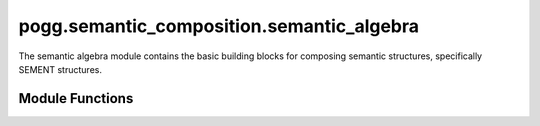 pogg.semantic_composition.semantic_algebra
=============================================

The semantic algebra module contains the basic building blocks for composing semantic structures, specifically SEMENT structures.


Module Functions
------------------
.. py:function:: _get_slots(ep)

        Get the slots contributed by a particular EP to send into a SEMENT.

        Parameters
        ^^^^^^^^^^^
        .. tabularcolumns:: p{0.132\linewidth}p{0.198\linewidth}p{0.330\linewidth}
        .. list-table::
            :name: get-slots-table
            :widths: 20, 10, 70
            :class: longtable
            :header-rows: 1
            :align: left
            :width: 90%

            * - Parameter
              - Type
              - Description
            * - ``ep``
              - ``delphin.MRS.EP``
              - EP (elementary predicate) object to get slots from

        Returns
        ^^^^^^^^
        .. tabularcolumns:: p{0.132\linewidth}p{0.198\linewidth}p{0.330\linewidth}
        .. list-table::
            :name: returns-table
            :widths: 40, 70
            :class: longtable
            :header-rows: 1
            :align: left
            :width: 90%

            * - Return Type
              - Description
            * - dict
              - dict of slots contributed by the EP


        .. dropdown-syntax:: Example usage

            Per the SEM-I, the EP (elementary predicate) for ``_give_v_1`` has up to three semantic arguments (the giver, the thing given, and who it is given to). Calling :py:func:`_get_slots` on this EP will result in the following dictionary:

            .. code::

                {
                    'give_v_1': {'ARG1': 'i1', 'ARG2': 'u2', 'ARG3': 'i3'}
                }



.. py:function:: create_base_SEMENT(pogg_config, predicate, intrinsic_variable_properties={})

        Make the base case SEMENT for a given predicate label, i.e. a SEMENT with only one EP in the RELS list before any composition has occurred.

        Parameters
        ^^^^^^^^^^^
        .. tabularcolumns:: p{0.132\linewidth}p{0.198\linewidth}p{0.330\linewidth}
        .. list-table::
            :name: create-base-SEMENT-parameter-table
            :widths: 20, 10, 10, 70
            :class: longtable
            :header-rows: 1
            :align: left
            :width: 90%

            * - Parameter
              - Type
              - Default
              - Description
            * - ``pogg_config``
              - ``POGGConfig``
              -
              - POGGConfig object that contains information about the SEMI and variable labeler
            * - ``predicate``
              - ``str``
              -
              - ERG predicate label
            * - ``intrinsic_variable_properties``
              - dict of ``str``:``str``
              - {}
              - optional dictionary of properties of the intrinsic variable, e.g. ``{'NUM': 'sg'}``

        Returns
        ^^^^^^^^
        .. tabularcolumns:: p{0.132\linewidth}p{0.198\linewidth}p{0.330\linewidth}
        .. list-table::
            :name: create-base-SEMENT-returns-table
            :widths: 40, 70
            :class: longtable
            :header-rows: 1
            :align: left
            :width: 90%

            * - Return Type
              - Description
            * - ``SEMENT``
              - newly created SEMENT with one EP in the RELS list


.. py:function:: create_CARG_SEMENT(pogg_config, predicate, carg_value, intrinsic_variable_properties={})

        Make a base case SEMENT for an EP with a CARG argument (e.g. ``named``, with a CARG value of *Liz*)

        Parameters
        ^^^^^^^^^^^
        .. tabularcolumns:: p{0.132\linewidth}p{0.198\linewidth}p{0.330\linewidth}
        .. list-table::
            :name: create-CARG-SEMENT-parameter-table
            :widths: 20, 10, 10, 70
            :class: longtable
            :header-rows: 1
            :align: left
            :width: 90%

            * - Parameter
              - Type
              - Default
              - Description
            * - ``pogg_config``
              - ``POGGConfig``
              -
              - POGGConfig object that contains information about the SEMI and variable labeler
            * - ``predicate``
              - ``str``
              -
              - ERG predicate label
            * - ``carg_value``
              - ``str``
              -
              - Value of the CARG slot, e.g. a proper name for the predicate ``named``
            * - ``intrinsic_variable_properties``
              - dict of ``str``:``str``
              - {}
              - optional dictionary of properties of the intrinsic variable, e.g. ``{'NUM': 'sg'}``

        Returns
        ^^^^^^^^
        .. tabularcolumns:: p{0.132\linewidth}p{0.198\linewidth}p{0.330\linewidth}
        .. list-table::
            :name: create-CARG-SEMENT-returns-table
            :widths: 40, 70
            :class: longtable
            :header-rows: 1
            :align: left
            :width: 90%

            * - Return Type
              - Description
            * - ``SEMENT``
              - newly created SEMENT with a single EP in the RELS list whose CARG value is filled by the provided argument

.. py:function:: op_non_scopal_argument_hook(functor, argument, slot_label)

        Perform non-scopal composition on two SEMENTs. The hook (i.e. the ``TOP`` and ``INDEX``) of the resulting SEMENT comes from the argument. Typically used when the functor is a modifier (e.g. *tasty cookie*)

        Parameters
        ^^^^^^^^^^^
        .. tabularcolumns:: p{0.132\linewidth}p{0.198\linewidth}p{0.330\linewidth}
        .. list-table::
            :name: op-non-scopal-arugment-hook-parameter-table
            :widths: 20, 10, 70
            :class: longtable
            :header-rows: 1
            :align: left
            :width: 90%

            * - Parameter
              - Type
              - Description
            * - ``functor``
              - ``SEMENT``
              - SEMENT serving as the semantic functor, i.e. the one with the slot being plugged
            * - ``argument``
              - ``SEMENT``
              - SEMENT serving as the semantic argument, i.e. the one plugging the slot
            * - ``slot_label``
              - ``str``
              - label for the semantic argument slot in the functor that the argument is plugging (e.g. ``ARG1``)

        Returns
        ^^^^^^^^
        .. tabularcolumns:: p{0.132\linewidth}p{0.198\linewidth}p{0.330\linewidth}
        .. list-table::
            :name: op-non-scopal-argument-hook-returns-table
            :widths: 40, 70
            :class: longtable
            :header-rows: 1
            :align: left
            :width: 90%

            * - Return Type
              - Description
            * - ``SEMENT``
              - newly created SEMENT resulting from composition


        .. dropdown-syntax:: Example usage

            Example of performing non-scopal composition with SEMENTs for *eat* and *a cookie*. Notice that the ``TOP`` and ``INDEX`` match those from the original *ate* sement.

            .. code::

                tasty = sem_algebra.create_base_SEMENT(pogg_config, "_tasty_a_1")
                cookie = sem_algebra.create_base_SEMENT(pogg_config, "_cookie_n_1")

                # print the original SEMENTs
                print(sementcodecs.encode(tasty, indent=True))
                print(sementcodecs.encode(cookie, indent=True))

                >>> [ TOP: h3
                      INDEX: e1
                      RELS: < [ _tasty_a_1 LBL: h3 ARG0: e1 ARG1: u2 ] >
                      SLOTS: < ARG1: u2 > ]
                >>> [ TOP: h5
                      INDEX: x4
                      RELS: < [ _cookie_n_1 LBL: h5 ARG0: x4 ] > ]

                # perform composition
                tasty_cookie = sem_algebra.op_non_scopal_argument_hook(tasty, cookie, "ARG1")

                # print result
                print(sementcodecs.encode(tasty_cookie, indent=True))

                >>> [ TOP: h5
                      INDEX: x4
                      RELS: < [ _tasty_a_1 LBL: h3 ARG0: e1 ARG1: u2 ]
                              [ _cookie_n_1 LBL: h5 ARG0: x4 ] >
                      EQS: < h3 eq h5 u2 eq x4 > ]


.. py:function:: op_non_scopal_functor_hook(functor, argument, slot_label)

        Perform non-scopal composition on two SEMENTs. The hook of the resulting SEMENT comes from the functor. Typically used when the argument is a complement (e.g. *give a cookie*) or preposition (*in the park*)


        Parameters
        ^^^^^^^^^^^
        .. tabularcolumns:: p{0.132\linewidth}p{0.198\linewidth}p{0.330\linewidth}
        .. list-table::
            :name: op-non-scopal-functor-hook-parameter-table
            :widths: 20, 10, 70
            :class: longtable
            :header-rows: 1
            :align: left
            :width: 90%

            * - Parameter
              - Type
              - Description
            * - ``functor``
              - ``SEMENT``
              - SEMENT serving as the semantic functor, i.e. the one with the slot being plugged
            * - ``argument``
              - ``SEMENT``
              - SEMENT serving as the semantic argument, i.e. the one plugging the slot
            * - ``slot_label``
              - ``str``
              - label for the semantic argument slot in the functor that the argument is plugging (e.g. ``ARG1``)

        Returns
        ^^^^^^^^
        .. tabularcolumns:: p{0.132\linewidth}p{0.198\linewidth}p{0.330\linewidth}
        .. list-table::
            :name: op-non-scopal-functor-hook-returns-table
            :widths: 40, 70
            :class: longtable
            :header-rows: 1
            :align: left
            :width: 90%

            * - Return Type
              - Description
            * - ``SEMENT``
              - newly created SEMENT resulting from composition


        .. dropdown-syntax:: Example usage

            Example of performing non-scopal composition with SEMENTs for *tasty* and *cookie*. Notice that the ``TOP`` and ``INDEX`` match those from the original *cookie* sement.

            .. code::

                eat = sem_algebra.create_base_SEMENT(pogg_config, "_eat_v_1")
                a = sem_algebra.create_base_SEMENT(pogg_config, "_a_q")
                cookie = sem_algebra.create_base_SEMENT(pogg_config, "_cookie_n_1")

                # compose "a cookie" because arguments of verbs must be quantified
                a_cookie = sem_algebra.op_scopal_quantifier(a, cookie)

                # print the original SEMENTs
                print(sementcodecs.encode(eat, indent=True))
                print(sementcodecs.encode(a_cookie, indent=True))

                >>> [ TOP: h4
                      INDEX: e1
                      RELS: < [ _eat_v_1 LBL: h4 ARG0: e1 ARG1: i2 ARG2: i3 ] >
                      SLOTS: < ARG1: i2 ARG2: i3 > ]
                >>> [ TOP: h9
                      INDEX: x5
                      RELS: < [ _a_q LBL: h8 ARG0: x5 RSTR: h6 BODY: h7 ]
                              [ _cookie_n_1 LBL: h11 ARG0: x10 ] >
                      HCONS: < h6 qeq h11 >
                      EQS: < x5 eq x10 >
                      SLOTS: < BODY: h7 > ]

                # perform composition
                # plug ARG2 since that's the slot associated with the object of the verb
                eat_a_cookie = sem_algebra.op_non_scopal_functor_hook(eat, a_cookie, "ARG2")

                # print result
                print(sementcodecs.encode(eat_a_cookie, indent=True))

                >>> [ TOP: h4
                      INDEX: e1
                      RELS: < [ _eat_v_1 LBL: h4 ARG0: e1 ARG1: i2 ARG2: i3 ]
                              [ _a_q LBL: h8 ARG0: x5 RSTR: h6 BODY: h7 ]
                              [ _cookie_n_1 LBL: h11 ARG0: x10 ] >
                      HCONS: < h6 qeq h11 >
                      EQS: < x5 eq x10 h4 eq h9 i3 eq x5 >
                      SLOTS: < ARG1: i2 > ]


.. py:function:: op_scopal_argument_index(functor, argument, slot_label)

        Perform scopal composition where the ``INDEX`` comes from the argument, but the ``TOP`` comes from the functor. Used when the argument is a scopal modifier (e.g. *probably sleeps*).

        Parameters
        ^^^^^^^^^^^
        .. tabularcolumns:: p{0.132\linewidth}p{0.198\linewidth}p{0.330\linewidth}
        .. list-table::
            :name: op-scopal-argument-index-parameter-table
            :widths: 20, 10, 70
            :class: longtable
            :header-rows: 1
            :align: left
            :width: 90%

            * - Parameter
              - Type
              - Description
            * - ``functor``
              - ``SEMENT``
              - SEMENT serving as the semantic functor, i.e. the one with the slot being plugged
            * - ``argument``
              - ``SEMENT``
              - SEMENT serving as the semantic argument, i.e. the one plugging the slot
            * - ``slot_label``
              - ``str``
              - label for the semantic argument slot in the functor that the argument is plugging (e.g. ``ARG1``)

        Returns
        ^^^^^^^^
        .. tabularcolumns:: p{0.132\linewidth}p{0.198\linewidth}p{0.330\linewidth}
        .. list-table::
            :name: op-scopal-argument-index-returns-table
            :widths: 40, 70
            :class: longtable
            :header-rows: 1
            :align: left
            :width: 90%

            * - Return Type
              - Description
            * - ``SEMENT``
              - newly created SEMENT resulting from composition

        .. dropdown-syntax:: Example usage

            Example of performing scopal composition with SEMENTs for *probably* and *sleeps*. Notice that the ``TOP`` comes from the original SEMENT for *probably*, while the ``INDEX`` comes from the original SEMENT for *sleeps*.

            .. code::

                probably = sem_algebra.create_base_SEMENT(pogg_config, "_probable_a_1")
                sleep = sem_algebra.create_base_SEMENT(pogg_config, "_sleep_v_1")

                # print the original SEMENTs
                print(sementcodecs.encode(probably, indent=True))
                print(sementcodecs.encode(sleep, indent=True))

                >>> [ TOP: h3
                      INDEX: i1
                      RELS: < [ _probable_a_1 LBL: h3 ARG0: i1 ARG1: u2 ] >
                      SLOTS: < ARG1: u2 > ]
                >>> [ TOP: h6
                      INDEX: e4
                      RELS: < [ _sleep_v_1 LBL: h6 ARG0: e4 ARG1: i5 ] >
                      SLOTS: < ARG1: i5 > ]

                # perform composition
                probably_sleeps = sem_algebra.op_scopal_argument_index(probably, sleep, "ARG1")

                # print result
                print(sementcodecs.encode(probably_sleeps, indent=True))

                >>> [ TOP: h3
                      INDEX: e4
                      RELS: < [ _probable_a_1 LBL: h3 ARG0: i1 ARG1: u2 ]
                              [ _sleep_v_1 LBL: h6 ARG0: e4 ARG1: i5 ] >
                      HCONS: < u2 qeq h6 > ]


.. py:function:: op_scopal_functor_index(functor, argument, slot_label)

        Perform scopal composition where the ``INDEX`` comes from the functor (as does the ``TOP``, but this is true for all versions of scopal composition). Used when the argument is a complement (e.g. "believes it's raining").

        Parameters
        ^^^^^^^^^^^
        .. tabularcolumns:: p{0.132\linewidth}p{0.198\linewidth}p{0.330\linewidth}
        .. list-table::
            :name: op-scopal-functor-index-parameter-table
            :widths: 20, 10, 70
            :class: longtable
            :header-rows: 1
            :align: left
            :width: 90%

            * - Parameter
              - Type
              - Description
            * - ``functor``
              - ``SEMENT``
              - SEMENT serving as the semantic functor, i.e. the one with the slot being plugged
            * - ``argument``
              - ``SEMENT``
              - SEMENT serving as the semantic argument, i.e. the one plugging the slot
            * - ``slot_label``
              - ``str``
              - label for the semantic argument slot in the functor that the argument is plugging (e.g. ``ARG1``)

        Returns
        ^^^^^^^^
        .. tabularcolumns:: p{0.132\linewidth}p{0.198\linewidth}p{0.330\linewidth}
        .. list-table::
            :name: op-scopal-functor-index-returns-table
            :widths: 40, 70
            :class: longtable
            :header-rows: 1
            :align: left
            :width: 90%

            * - Return Type
              - Description
            * - ``SEMENT``
              - newly created SEMENT resulting from composition

        .. dropdown-syntax:: Example usage

            Example of performing scopal composition with SEMENTs for *believe* and *the kitten snores*. Notice that both the ``TOP`` and ``INDEX`` come from the original SEMENT for *believe*.

            .. code::

                believe = sem_algebra.create_base_SEMENT(pogg_config, "_believe_v_1")
                the = sem_algebra.create_base_SEMENT(pogg_config, "_the_q")
                kitten = sem_algebra.create_base_SEMENT(pogg_config, "_kitten_n_1")
                snore = sem_algebra.create_base_SEMENT(pogg_config, "_snore_v_1")

                # compose "the kitten snores"
                the_kitten = sem_algebra.op_scopal_quantifier(the, kitten)
                the_kitten_snores = sem_algebra.op_non_scopal_functor_hook(snore, the_kitten, "ARG1")

                # print the SEMENTs before scopal composition
                print(sementcodecs.encode(believe, indent=True))
                print(sementcodecs.encode(the_kitten_snores, indent=True))

                >>> [ TOP: h5
                      INDEX: e1
                      RELS: < [ _believe_v_1 LBL: h5 ARG0: e1 ARG1: i2 ARG2: u3 ARG3: h4 ] >
                      SLOTS: < ARG1: i2 ARG2: u3 ARG3: h4 > ]
                >>> [ TOP: h15
                      INDEX: e13
                      RELS: < [ _snore_v_1 LBL: h15 ARG0: e13 ARG1: i14 ]
                              [ _the_q LBL: h9 ARG0: x6 RSTR: h7 BODY: h8 ]
                              [ _kitten_n_1 LBL: h12 ARG0: x11 ] >
                      HCONS: < h7 qeq h12 >
                      EQS: < x6 eq x11 h15 eq h10 i14 eq x6 > ]

                # perform composition
                believe_the_kitten_snores = sem_algebra.op_scopal_functor_index(believe, the_kitten_snores, "ARG2")

                # print result
                print(sementcodecs.encode(believe_the_kitten_snores, indent=True))

                >>> [ TOP: h5
                      INDEX: e1
                      RELS: < [ _believe_v_1 LBL: h5 ARG0: e1 ARG1: i2 ARG2: u3 ARG3: h4 ]
                              [ _snore_v_1 LBL: h15 ARG0: e13 ARG1: i14 ]
                              [ _the_q LBL: h9 ARG0: x6 RSTR: h7 BODY: h8 ]
                              [ _kitten_n_1 LBL: h12 ARG0: x11 ] >
                      HCONS: < h7 qeq h12 u3 qeq h15 >
                      EQS: < x6 eq x11 h15 eq h10 i14 eq x6 >
                      SLOTS: < ARG1: i2 ARG3: h4 > ]


.. py:function:: op_scopal_quantifier(functor, argument, slot_label)

        Perform scopal composition between a quantifier SEMENT and a quantified SEMENT (e.g. *the cookie*). This involves the plugging of two slots (``ARG0`` directly and ``RSTR`` with a qeq) thus warranting a separate function.

        Parameters
        ^^^^^^^^^^^
        .. tabularcolumns:: p{0.132\linewidth}p{0.198\linewidth}p{0.330\linewidth}
        .. list-table::
            :name: op-scopal-quantifier-parameter-table
            :widths: 20, 10, 70
            :class: longtable
            :header-rows: 1
            :align: left
            :width: 90%

            * - Parameter
              - Type
              - Description
            * - ``functor``
              - ``SEMENT``
              - SEMENT serving as the semantic functor, i.e. the quantifier
            * - ``argument``
              - ``SEMENT``
              - SEMENT serving as the semantic argument, i.e. the SEMENT being quantified

        Returns
        ^^^^^^^^
        .. tabularcolumns:: p{0.132\linewidth}p{0.198\linewidth}p{0.330\linewidth}
        .. list-table::
            :name: op-scopal-quantifier-returns-table
            :widths: 40, 70
            :class: longtable
            :header-rows: 1
            :align: left
            :width: 90%

            * - Return Type
              - Description
            * - ``SEMENT``
              - newly created SEMENT resulting from composition

        .. dropdown-syntax:: Example usage

            Example of performing scopal composition between a quantifier (*the*) and a SEMENT to be quantified (*cookie*). A few things are happening here:

            #. The ``ARG0`` of the quantifier is plugged by the ``INDEX`` of the argument SEMENT
            #. A QEQ relationship is established between the ``RSTR`` slot of the quantifier and the ``LBL`` of the argument SEMENT
            #. The ``TOP`` and ``INDEX`` both come from the quantifier

            Note that because the ``INDEX`` of the quantifier is the same as its own ``ARG0``, which was plugged by the ``INDEX`` of the quantified SEMENT (i.e. ``INDEX`` of *cookie*), the ``INDEX`` of the result represents the cookie, as we would expect for a phrase like *the cookie*.

            .. code::

                the = sem_algebra.create_base_SEMENT(pogg_config, "_the_q")
                cookie = sem_algebra.create_base_SEMENT(pogg_config, "_cookie_n_1")

                # print the original SEMENTs
                print(sementcodecs.encode(the, indent=True))
                print(sementcodecs.encode(cookie, indent=True))

                >>> [ TOP: h5
                      INDEX: x1
                      RELS: < [ _the_q LBL: h4 ARG0: x1 RSTR: h2 BODY: h3 ] >
                      SLOTS: < ARG0: x1 RSTR: h2 BODY: h3 > ]
                >>> [ TOP: h7
                      INDEX: x6
                      RELS: < [ _cookie_n_1 LBL: h7 ARG0: x6 ] > ]

                # perform composition
                the_cookie = sem_algebra.op_scopal_quantifier(the, cookie)

                # print result
                print(sementcodecs.encode(the_cookie, indent=True))

                >>> [ TOP: h5
                      INDEX: x1
                      RELS: < [ _the_q LBL: h4 ARG0: x1 RSTR: h2 BODY: h3 ]
                              [ _cookie_n_1 LBL: h7 ARG0: x6 ] >
                      HCONS: < h2 qeq h7 >
                      EQS: < x1 eq x6 >
                      SLOTS: < BODY: h3 > ]


.. py:function:: prepare_for_generation(pogg_config, sement)

        Prepare the given SEMENT for generation. In order to perform generationn, the ERG requires an MRS, not a SEMENT. The differences between an MRS and a SEMENT are described on the :doc:`Semantic Structures page </education/mrs>`.

        Additionally, the MRS must fulfill certain requirements. First, ERG requires that the ``INDEX`` be an event type. Second, there must be a GTOP handle which is QEQ to what was the final LTOP during composition.

        In order to modify a SEMENT into a suitable MRS, the following steps must be taken:

        #. Check if the ``INDEX`` is of type ``e``

           * If not:

              * check if given SEMENT is quantified, and wrap in generic quantifier if not

              * wrap in ``unknown`` event

        #. Create a new GTOP handle and set it to be QEQ to the SEMENT's previous ``TOP``
        #. Overwrite all ``EQS`` to one representative value
        #. Constrain all handles in handle constraints to be of type ``h``

            * sometimes the scopal argument's slot value starts out as type ``u`` but the ERG won't generate if both members of a handle constraint are not type ``h``

        Parameters
        ^^^^^^^^^^^
        .. tabularcolumns:: p{0.132\linewidth}p{0.198\linewidth}p{0.330\linewidth}
        .. list-table::
            :name: prepare-for-generation-parameter-table
            :widths: 20, 10, 70
            :class: longtable
            :header-rows: 1
            :align: left
            :width: 90%

            * - Parameter
              - Type
              - Description
            * - ``pogg_config``
              - ``POGGConfig``
              - POGGConfig object that contains information about the SEMI and variable labeler
            * - ``sement``
              - ``SEMENT``
              - SEMENT to prepare to be sent to the ERG for generation

        Returns
        ^^^^^^^^
        .. tabularcolumns:: p{0.132\linewidth}p{0.198\linewidth}p{0.330\linewidth}
        .. list-table::
            :name: prepare-for-generation-returns-table
            :widths: 40, 70
            :class: longtable
            :header-rows: 1
            :align: left
            :width: 90%

            * - Return Type
              - Description
            * - ``SEMENT``
              - the prepared SEMENT

        .. note::
            The return type is still a SEMENT, but once the above changes have been made it can  be encoded to an MRS string with no loss of information. The biggest differences between an MRS and a SEMENT are the presence of the ``SLOTS`` and ``EQS`` lists in a SEMENT. This function involves collapsing all the ``EQS`` to be represented by one value, so the ``EQS`` list is empty after this operation. As far as ``SLOTS``, an MRS doesn't keep track of a list of unplugged slots, and they can be worked out by looking at the structure to see which EPs have semantic arguments whose variable value is not identified with anything else. Therefore when encoding the SEMENT resulting from this function into an MRS the ``EQS`` list is already empty and can be dropped, and the ``SLOTS`` list is unnecessary and may also be dropped.

        .. dropdown-syntax:: Example usage

            Example of the result of applying :py:func:`prepare_for_generation` to a SEMENT for *tasty cookie*.

            In order to generation sentence fragments, the noun phrase must be quantified, and be "wrapped" in a generic ``unknown`` EP whose ``ARG0`` is of type ``e`` to meet the generation requirements for the ERG. The ``TOP`` handle must also be switched to a GTOP (global top) that is QEQ to the final ``TOP`` (also called LTOP for local top) that resulted from composition.

            Also, notice that the ``EQS`` have all been collapsed. In the original SEMENT, there is an entry in the ``EQS`` list stating that ``u2 eq x4`` which represents the fact that the ``ARG1`` of ``_tasty_a_1`` is identified with the ``ARG0`` of ``_cookie_n_1``. In the result after calling ``prepare_for_generation`` notice that both of these slots are filled by the same value: ``x4``.

            .. code::

                tasty_sement = sem_algebra.create_base_SEMENT(pogg_config, "_tasty_a_1")
                cookie_sement = sem_algebra.create_base_SEMENT(pogg_config, "_cookie_n_1")
                tasty_cookie_sement = sem_algebra.op_non_scopal_argument_hook(tasty_sement, cookie_sement, "ARG1")
                print(sementcodecs.encode(tasty_cookie_sement, indent=True))

                >>> [ TOP: h5
                      INDEX: x4
                      RELS: < [ _tasty_a_1 LBL: h3 ARG0: e1 ARG1: u2 ]
                              [ _cookie_n_1 LBL: h5 ARG0: x4 ] >
                      EQS: < h3 eq h5 u2 eq x4 > ]

                # prepare for generation
                prepared_sement = sem_algebra.prepare_for_generation(pogg_config, tasty_cookie_sement)
                print(sementcodecs.encode(prepared_sement, indent=True))

                >>> [ TOP: h14
                      INDEX: e11
                      RELS: < [ unknown LBL: h10 ARG: x4 ARG0: e11 ]
                              [ def_udef_a_q LBL: h9 ARG0: x4 RSTR: h7 BODY: h8 ]
                              [ _tasty_a_1 LBL: h3 ARG0: e1 ARG1: x4 ]
                              [ _cookie_n_1 LBL: h3 ARG0: x4 ] >
                      HCONS: < h7 qeq h3 h14 qeq h10 > ]